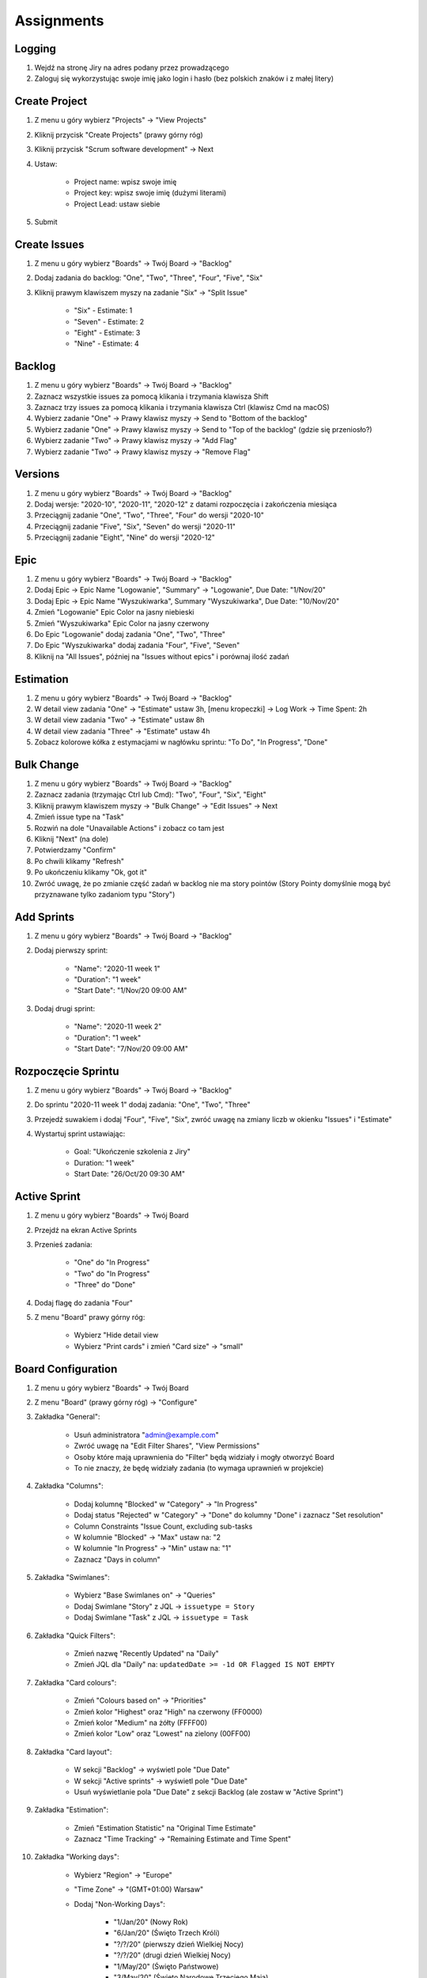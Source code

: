 ***********
Assignments
***********


Logging
-------
#. Wejdź na stronę Jiry na adres podany przez prowadzącego
#. Zaloguj się wykorzystując swoje imię jako login i hasło (bez polskich znaków i z małej litery)


Create Project
--------------
#. Z menu u góry wybierz "Projects" -> "View Projects"
#. Kliknij przycisk "Create Projects" (prawy górny róg)
#. Kliknij przycisk "Scrum software development" -> Next
#. Ustaw:

    - Project name: wpisz swoje imię
    - Project key: wpisz swoje imię (dużymi literami)
    - Project Lead: ustaw siebie

#. Submit


Create Issues
-------------
#. Z menu u góry wybierz "Boards" -> Twój Board -> "Backlog"
#. Dodaj zadania do backlog: "One", "Two", "Three", "Four", "Five", "Six"
#. Kliknij prawym klawiszem myszy na zadanie "Six" -> "Split Issue"

    - "Six" - Estimate: 1
    - "Seven" - Estimate: 2
    - "Eight" - Estimate: 3
    - "Nine" - Estimate: 4


Backlog
-------
#. Z menu u góry wybierz "Boards" -> Twój Board -> "Backlog"
#. Zaznacz wszystkie issues za pomocą klikania i trzymania klawisza Shift
#. Zaznacz trzy issues za pomocą klikania i trzymania klawisza Ctrl (klawisz Cmd na macOS)
#. Wybierz zadanie "One" -> Prawy klawisz myszy -> Send to "Bottom of the backlog"
#. Wybierz zadanie "One" -> Prawy klawisz myszy -> Send to "Top of the backlog" (gdzie się przeniosło?)
#. Wybierz zadanie "Two" -> Prawy klawisz myszy -> "Add Flag"
#. Wybierz zadanie "Two" -> Prawy klawisz myszy -> "Remove Flag"


Versions
--------
#. Z menu u góry wybierz "Boards" -> Twój Board -> "Backlog"
#. Dodaj wersje: "2020-10", "2020-11", "2020-12" z datami rozpoczęcia i zakończenia miesiąca
#. Przeciągnij zadanie "One", "Two", "Three", "Four" do wersji "2020-10"
#. Przeciągnij zadanie "Five", "Six", "Seven" do wersji "2020-11"
#. Przeciągnij zadanie "Eight", "Nine" do wersji "2020-12"


Epic
----
#. Z menu u góry wybierz "Boards" -> Twój Board -> "Backlog"
#. Dodaj Epic -> Epic Name "Logowanie", "Summary" -> "Logowanie", Due Date: "1/Nov/20"
#. Dodaj Epic -> Epic Name "Wyszukiwarka", Summary "Wyszukiwarka", Due Date: "10/Nov/20"
#. Zmień "Logowanie" Epic Color na jasny niebieski
#. Zmień "Wyszukiwarka" Epic Color na jasny czerwony
#. Do Epic "Logowanie" dodaj zadania "One", "Two", "Three"
#. Do Epic "Wyszukiwarka" dodaj zadania "Four", "Five", "Seven"
#. Kliknij na "All Issues", później na "Issues without epics" i porównaj ilość zadań


Estimation
----------
#. Z menu u góry wybierz "Boards" -> Twój Board -> "Backlog"
#. W detail view zadania "One" -> "Estimate" ustaw 3h, [menu kropeczki] -> Log Work -> Time Spent: 2h
#. W detail view zadania "Two" -> "Estimate" ustaw 8h
#. W detail view zadania "Three" -> "Estimate" ustaw 4h
#. Zobacz kolorowe kółka z estymacjami w nagłówku sprintu: "To Do", "In Progress", "Done"


Bulk Change
-----------
#. Z menu u góry wybierz "Boards" -> Twój Board -> "Backlog"
#. Zaznacz zadania (trzymając Ctrl lub Cmd): "Two", "Four", "Six", "Eight"
#. Kliknij prawym klawiszem myszy -> "Bulk Change" -> "Edit Issues" -> Next
#. Zmień issue type na "Task"
#. Rozwiń na dole "Unavailable Actions" i zobacz co tam jest
#. Kliknij "Next" (na dole)
#. Potwierdzamy "Confirm"
#. Po chwili klikamy "Refresh"
#. Po ukończeniu klikamy "Ok, got it"
#. Zwróć uwagę, że po zmianie część zadań w backlog nie ma story pointów (Story Pointy domyślnie mogą być przyznawane tylko zadaniom typu "Story")


Add Sprints
-----------
#. Z menu u góry wybierz "Boards" -> Twój Board -> "Backlog"
#. Dodaj pierwszy sprint:

    - "Name": "2020-11 week 1"
    - "Duration": "1 week"
    - "Start Date": "1/Nov/20 09:00 AM"

#. Dodaj drugi sprint:

    - "Name": "2020-11 week 2"
    - "Duration": "1 week"
    - "Start Date": "7/Nov/20 09:00 AM"


Rozpoczęcie Sprintu
-------------------
#. Z menu u góry wybierz "Boards" -> Twój Board -> "Backlog"
#. Do sprintu "2020-11 week 1" dodaj zadania: "One", "Two", "Three"
#. Przejedź suwakiem i dodaj "Four", "Five", "Six", zwróć uwagę na zmiany liczb w okienku "Issues" i "Estimate"
#. Wystartuj sprint ustawiając:

    - Goal: "Ukończenie szkolenia z Jiry"
    - Duration: "1 week"
    - Start Date: "26/Oct/20 09:30 AM"


Active Sprint
-------------
#. Z menu u góry wybierz "Boards" -> Twój Board
#. Przejdź na ekran Active Sprints
#. Przenieś zadania:

    - "One" do "In Progress"
    - "Two" do "In Progress"
    - "Three" do "Done"

#. Dodaj flagę do zadania "Four"
#. Z menu "Board" prawy górny róg:

    - Wybierz "Hide detail view
    - Wybierz "Print cards" i zmień "Card size" -> "small"


Board Configuration
-------------------
#. Z menu u góry wybierz "Boards" -> Twój Board
#. Z menu "Board" (prawy górny róg) -> "Configure"
#. Zakładka "General":

    - Usuń administratora "admin@example.com"
    - Zwróć uwagę na "Edit Filter Shares", "View Permissions"
    - Osoby które mają uprawnienia do "Filter" będą widziały i mogły otworzyć Board
    - To nie znaczy, że będę widziały zadania (to wymaga uprawnień w projekcie)

#. Zakładka "Columns":

    - Dodaj kolumnę "Blocked" w "Category" -> "In Progress"
    - Dodaj status "Rejected" w "Category" -> "Done" do kolumny "Done" i zaznacz "Set resolution"
    - Column Constraints "Issue Count, excluding sub-tasks
    - W kolumnie "Blocked" -> "Max" ustaw na: "2
    - W kolumnie "In Progress" -> "Min" ustaw na: "1"
    - Zaznacz "Days in column"

#. Zakładka "Swimlanes":

    - Wybierz "Base Swimlanes on" -> "Queries"
    - Dodaj Swimlane "Story" z JQL -> ``issuetype = Story``
    - Dodaj Swimlane "Task" z JQL -> ``issuetype = Task``

#. Zakładka "Quick Filters":

    - Zmień nazwę "Recently Updated" na "Daily"
    - Zmień JQL dla "Daily" na: ``updatedDate >= -1d OR Flagged IS NOT EMPTY``

#. Zakładka "Card colours":

    - Zmień "Colours based on" -> "Priorities"
    - Zmień kolor "Highest" oraz "High" na czerwony (FF0000)
    - Zmień kolor "Medium" na żółty (FFFF00)
    - Zmień kolor "Low" oraz "Lowest" na zielony (00FF00)

#. Zakładka "Card layout":

    - W sekcji "Backlog" -> wyświetl pole "Due Date"
    - W sekcji "Active sprints" -> wyświetl pole "Due Date"
    - Usuń wyświetlanie pola "Due Date" z sekcji Backlog (ale zostaw w "Active Sprint")

#. Zakładka "Estimation":

    - Zmień "Estimation Statistic" na "Original Time Estimate"
    - Zaznacz "Time Tracking" -> "Remaining Estimate and Time Spent"

#. Zakładka "Working days":

    - Wybierz "Region" -> "Europe"
    - "Time Zone" -> "(GMT+01:00) Warsaw"
    - Dodaj "Non-Working Days":

        * "1/Jan/20" (Nowy Rok)
        * "6/Jan/20" (Święto Trzech Króli)
        * "?/?/20" (pierwszy dzień Wielkiej Nocy)
        * "?/?/20" (drugi dzień Wielkiej Nocy)
        * "1/May/20" (Święto Państwowe)
        * "3/May/20" (Święto Narodowe Trzeciego Maja)
        * "?/?/20" (pierwszy dzień Zielonych Świątek) [pięćdziesiąt dni po wielkanocy]
        * "?/?/20" (dzień Bożego Ciała) [sześćdziesiąt dni po wielkanocy]
        * "15/Aug/20" (Wniebowzięcie Najświętszej Marii Panny / Święto Wojska Polskiego)
        * "1/Nov/20" (Wszystkich Świętych)
        * "11/Nov/20" (Narodowe Święto Niepodległości)
        * "25/Dec/20" (pierwszy dzień Bożego Narodzenia)
        * "26/Dec/20" (drugi dzień Bożego Narodzenia)


#. Zakładka "Issue Detail View":

    - Sekcja "General Fields" -> usuń: Status, Priority, Labels, Affects Version/s
    - Sekcja "Date Fields" -> dodaj "Due Date", usuń: "Created" i "Updated
    - Sekcja "People" -> usuń "Reporter" i "Assignee
    - Sekcja "Links" -> usuń "Linked Issue"

#. Wróć na "Active Sprint Board":

    - Usuń wszystkie zadania z kolumny "In Progress" (powinna podświetlić się na żółto)
    - Dodaj trzy zadania do kolumny "Blocked" (powinna podświetlić się na czerwono)


Zamykanie sprintu
-----------------
#. Z menu u góry wybierz "Boards" -> Twój Board -> "Active Sprint"
#. zakończ aktualny sprint -> Prawy górny róg "Complete Sprint
#. zadania niezakończone mają "spaść" do sprintu następnego, tj. "2020-11 week 1"


Project Settings
----------------
#. Przejdź do "Project Settings" (przycisk w menu na dole po lewej)
#. Zakładka "Components" -> dodaj: "Frontend", "Backend", "Database"
#. Zakładka "Versions" -> dodaj: "2021-Q1", "2021-Q2", "2021-Q3", "2021-Q4"
#. Zakładka "Users and roles" -> dodaj siebie do roli "Administrators", dodaj użytkownika "admin" do roli "Developers"
#. Zakładka "Issue Types" -> Task -> dodaj pole "Due Date", usuń pole "Labels"
#. Zakładka "Issue Types" -> dodaj nową zakładkę "Dates", dodaj na niej pole "Due Date"
#. Zakładka "General" -> zmień awatar swojego projektu na rakietę
#. Zakładka "General" -> zmień nazwę swojego projektu na "Imię N."

gdzie:

- "Imię" to Twoje imię
- "N." to pierwsza litera Twojego nazwiska
- Przykłady: "Jan T.", "Mark W.", "Melissa L.", "Matt K."

Search View
-----------
#. Z menu "Issues" wybrać "Search for Issues"
#. "Change View" [przycisk po prawej stronie] zmień na "List View"
#. "Columns" [przycisk po prawej stronie]: Odznaczyć: "Created", "Updated", "Development"
#. Columns: zaznaczyć: "Summary", "Issue Type", "Due Date", "Fix Version/s", "Epic Link"
#. Chwytając nagłówek kolumny, przenieś "Issue Type" (T) jako pierwsza kolumna
#. Ustawić kolumny w kolejności: "Issue Type", "Issue Key", "Epic Link", "Fix Version/s", "Due Date", "Status", "Summary"
#. Dodać kolumny: "Original Estimate", "Remaining Estimate", "Time Spent"
#. Z menu po prawej stronie u góry wybieramy "Export" -> "CSV (Current Fields)" -> "Delimiter" -> "Comma (,)"

Search Basic
------------
#. Z menu "Issues" wybrać "Search for Issues" w trybie Basic
#. "Project" -> swój projekt
#. Kliknij na nazwę kolumny "Due Date" dwukrotnie aby posortować rosnąco
#. "Status" -> "In Progress" oraz "Blocked"
#. More -> "Due Date" -> "Now Overdue"
#. Zmień zakres "Due Date" -> od "1/Oct/20" do "31/Oct/20"
#. Zmień zakres "Due Date" -> Due in next 8 hours or is overdue
#. Zmień zakres "Due Date" -> In range -7d to ... [pozostaw niewypełnione]

Search Advanced
---------------
#. Z menu "Issues" wybrać "Search for Issues" w trybie Advanced
#. Kliknij link Advanced z paska wyszukiwania
#. To co wpisujesz w tym polu, to tzw. JQL (Jira Query Language)
#. W polu wyszukiwania wpisz literę "p" i zobacz co Jira Ci podpowiedziała
#. Wybierz strzałką na klawiaturze pozycję "project" i kliknij enter
#. Z listy wybierz znak równa się ``=``
#. Z listy wybierz nazwę swojego projektu (można najechać i kliknąć myszką)
#. Klikamy enter aby wyszukać, powinno nam to wyświetlić wszystkie zadania z naszego projektu
#. Kliknij w pole wyszukiwania i po fragmencie, który wcześniej był wpisany dodaj spację i zobacz co Ci podpowiada
#. Wybierz ``AND`` i zacznij pisać status -> mamy dwie opcje do wyboru: status i statusCategory
#. Wybierz statusCategory -> następnie równa się ``=`` -> "In Progress" i klikamy enter aby wyszukać zadania
#. Edytuj zapytanie i dopisz na koniec: "Epic Link" -> równa się ``=`` -> wybrać Epic "Wyszukiwarka", ale z Twojego projektu
#. Wyczyść zapytanie
#. w poniższych zapytaniach MYPROJECT zamień na klucz swojego projektu
#. Wyszukaj: ``project = MYPROJECT AND fixVersion = earliestUnreleasedVersion()``
#. Wyszukaj: ``assignee = currentUser() and statusCategory != Done``

Search Advanced
---------------
Z menu "Issues" wybrać "Search for Issues" w trybie Advanced:
#. Wyszukaj

    project = MYPROJECT
        AND sprint IN openSprints()
        AND (Flagged IS NOT EMPTY
             OR updated >= -1d
             OR statusCategory = "In Progress")

#. Wynik zapisz jako "Save As" (przycisk u góry nad polem wyszukiwania)
#. Nazwij "Daily"

Search Advanced
---------------
Z menu "Issues" wybrać "Search for Issues" w trybie Advanced:
#. Wyszukaj "assignee = currentUser() and statusCategory != Done
#. Przycisk trzy kropki "..." obok "Save" -> wybieramy Save as "My To Do
#. kliknij link details koło przycisku "Save as
#. Wybierz "Edit permissions" -> zmień nazwę filtru -> na "Imię Todo" (gdzie Imię, to Twoje imię)
#. Ustaw "add Viewers" -> "Any logged-in user" -> kliknij "+Add" (ważne, inaczej nie zadziała)
#. Upewnij się, że w polu Viewers dodane zostało "Shared with logged-in users (VIEW)
#. Kliknij przycisk "Save
#. Znów klikamy "Details" i wybieramy "New Subscription
#. Wybieramy Schedule: Days per Week; Interval: "Once per day at 5:00 am" Monday
#. Upewnij się, że jest odznaczone "Email this filter, even if there are no issues found
#. Kliknij Subscribe
#. Zmodyfikuj wyszukiwanie na: assignee = currentUser() AND statusCategory != "Done" AND due <= 7d
#. Kliknij przycisk "Save"



Z menu u góry wybierz "Boards" -> "View all boards" -> Create board (przycisk u góry po prawej)
#. Wybierz "Create a Kanban board
#. Board from an existing Saved Filter
#. Kliknij przycisk "Next
#. Board name: "Imię Todo" (gdzie Imię, to Twoje imię)
#. Saved filter: wybrać filtr, który został stworzony wcześniej, tj. "Imię Todo" (gdzie Imię, to Twoje imię)
#. Kliknij przycisk "Create board
#. Przycisk Board (górny prawy róg) -> Configure
#. Na zakładce Swimlanes
#. Zmodyfikuj nazwę Expedite i zamień na Must
#. Dodaj nowe: Should z JQL: priority in (High, Medium, Low)
#. Zmodyfikuj nazwę "Everything Else" na "Could
#. Zmień kolejność aby była: Must, Should, Could, tzn. Must ma być na górze, poniżej Should, na dole Could

Z menu "Issues" wybrać "Search for Issues" w trybie Advanced:
#. Z "FAVOURITE FILTERS" (menu po lewej) wybrać "Imię Todo"  (gdzie Imię, to Twoje imię)
#. Zmodyfikuj zapytanie: assignee = currentUser() AND (statusCategory != Done AND due <= 7d OR Flagged is not EMPTY)
#. kliknij "Search" a następnie "Save"

Z menu "Issues" wybrać "Search for Issues" w trybie Advanced:
#. Wyszukaj: project = MYPROJECT and due IS EMPTY  (gdzie MYPROJECT to nazwa Twojego projektu)
#. Przycisk Tools (po prawej u góry) -> Bulk Change -> all issue(s)
#. Zaznacz wszystkie (checkboxem do zaznaczania wszystkich na raz, nie rób tego pojedynczo)
#. Kliknij przycisk Next -> Edit Issues -> Next
#. Zmień "Change Due Date" i ustaw na "1/Nov/20
#. Kliknij przycisk "Next" (na dole) -> "Confirm" -> "Ok, got it
#. Przejdź na Board "Imię Todo" (gdzie Imię, to Twoje imię)
#. Zmień w zadaniach "Four" oraz "Seven" priorytet na "Highest" (zadania powinno pojawić się w Swimlane "Must")
#. Zmień w zadaniach "Nine" oraz "Eight" priorytet na "Lowest" (zadania powinno pojawić się w Swimlane "Could")
#. Zwiń zadania które są w Swimlane "Could", przez kliknięcie strzałeczki obok nazwy "Could
#. Board (u góry po prawej) -> Configure -> Na zakładce General -> "Edit Filter Query
#. Popraw zapytanie: assignee = currentUser() AND issuetype != Epic AND (statusCategory != Done AND due <= 7d OR Flagged is not EMPTY)
#. Przycisk "Search" -> "Save
#. Przejdź na Board "Imię Todo" (gdzie Imię, to Twoje imię)
#. Zobacz czy nie ma Epiców

Z menu u góry wybierz "Boards" -> View all Boards:
#. Poszukaj swojego Board "Imię Todo" (gdzie Imię, to Twoje imię)
#. kliknij trzy kropeczki "..." po prawej stronie
#. Delete i potwierdzasz przyciskiem "Delete"

Z menu u góry "Issues" wybrać "Manage filters" (na dole):
#. wbierz filtr z aktywną subskrybcją
#. klikniij na link "1 Subscription
#. Wybierz Actions "Delete" (po prawej)

Z menu u góry wybierz "Dashboards":
#. Manage Dashboars
#. Create new dashboard (przycisk u góry po prawej)
#. Name "Imię Dashboard" (gdzie Imię, to Twoje imię)
#. Start from "Blank Dashboard
#. Add Viewers -> Project -> Twój Projekt -> Developers -> "+ Add
#. Add Viewers -> Project -> Twój Projekt -> Administrators -> "+ Add
#. Kliknij przycisk Add

Z menu u góry wybierz "Dashboards" wybieirz swój Dashboard:
#. kiknij na Add gadget
#. Load all gadgets
#. Wybierz z listy Filter Results i kliknij przycisk "Add gadget" (po prawej)
#. Wybierz z listy Issue Statistics i kliknij przycisk "Add gadget" (po prawej)
#. Wybierz z listy Sprint Burndown Gadget i kliknij przycisk "Add gadget" (po prawej)
#. Wybierz z listy Sprint Health Gadget i kliknij przycisk "Add gadget" (po prawej)
#. Wybierz z listy Version Report i kliknij przycisk "Add gadget" (po prawej)
#. Wybierz z listy Days Remaning in Sprint Gadget i kliknij przycisk "Add gadget" (po prawej)
#. Zamknij okenko X (górny prawy róg)

#. Dla gadgetu Issue Statistics ustawiamy filtr Twojego projektu, Statistic: Type Status, Sort Total, Sort Direction Descending
#. Upewnij się, że nie jest zaznaczone "Update every 15 minutes" -> Save
#. Edytowanie gadgetu jest w jego prawym górnym rogu po kliknięciu trzech kropek "...

#. Filter Results wybiierz swój Filtr "Imię Todo", Number of Results: 20, Dodaj kolumne Due Date
#. Posortuj po Due Date przez kliknięcie kolumny

Version Report
#. Wyberz Board: Imię Board
#. Zaznacz Show board name
#. Wybierz Version: 2020-10
#. Zaznacz Show version name

Days Remaining in Sprint Gadget:
#. Wybierz Board: Imię Board
#. Zaznacz Show board name
#. Zaznacz Show sprint name
#. Wybierz Sprint: Next Sprint Due (auto)

Sprint Burndown Gadget:
#. Wybierz Board: Imię Board
#. Zaznacz Show board name
#. Zaznacz Show sprint name
#. Wybierz Sprint: Next Sprint Due (auto)

Sprint Health Gadget:
#. Wybierz Board: Imię Board
#. Zaznacz Show board name
#. Zaznacz Show sprint name
#. Wybierz Sprint: Next Sprint Due (auto)

Przenieś wszystkie gadżedy sprintowe po prawej stronie, a pozostałe po lewej
Zmień "Edit Layout" (prawy górny róg) na trzykolumnowy i przenieś wykresy wersji i burndown do nowej kolumny
Zadanie do domu: Zrobić board z zadaniami dla siebie personalnie, drugi dla całego zespołu


#. Edytuj filtr "Imię Todo" dodając sortowanie po duedate i priority
#. assignee = currentUser() AND issuetype != Epic AND (statusCategory != Done AND due <= 7d OR Flagged is not EMPTY) ORDER BY duedate DESC, priority DESC
#. Search -> Save
#. Przejdź na dashboard i zobacz co się zmieniło w Filter Result

Konfiguracja Workflow:
#. skrót klawiszowy "gg" -> workflows
#. Konfiguracja workflow (warunki, walidatory, wyzwalacze i post-funkcje)
#. Wybieramy własny workflow i Edit
#. Przycisk Edit po prawej stronie
#. Przycisk Diagram
#. Przycisk Dwie stałki do góry "^" (orworzy edytor workflow na full screen)
#. Add Status "In Test", nie zaznaczamy "Allow all statuses to transition to this one" -> Add -> status category: In Progress -> Create
#. Chwyć jedną kropkę z "In Progress" i polącz z jedną kropką z "In Test" (tzw. tranzycja) -> Name: To Test -> Add
#. Dodaj tranzycję do In Progress o nazwie To In Progress
#. Dodaj tranzycję do Done o nazwie To Done
#. Delete Transition All do statusu Done, tak aby móc kończyć zadania tylko przetestowane
#. Kliknij na tranzycję To Test (z In Progress do In Test) i klikamy na Conditions -> Add Condition -> Only Assignee Condition -> Add
#. Kliknij na nazwę workflow
#. Dodaj status In Review -> Category: In Progress -> Create
#. Edytuj tranzycję z In Test do Done, zmień by prowadziła z In Test do In Review oraz zmień nazwę na To Review
#. Dodaj tranzycję z In Review do Done o nazwie "To Done
#. Edytuj tranzycję "To Review" i edytuj Post Function (menu z prawej strony) -> Add post function -> Assign to Reporter -> Add
#. Kliknij przycisk Publish (przycisk po prawej u góry) -> Save a backup copy?: No -> Publish

Na Twoim board:
#. Board (prawy górny)
#. Zakładka Columns
#. Zwróć uwagę na Unmapped Statuses
#. Dodaj kolumnę In Test i przenieś do niej status In Test
#. Dodaj kolumnę In Review i przednieiś do niej status In Review
#. Wróć na Board i zobacz nowe kolumny
#. Przenieś zadanie "Four" do "In Test" (zwróć uwagę, że nie można było go przenieść do "In Review", a kolumna Done, była tylko Rejected)
#. Przenieś zadanie "Four" do "In Review
#. Tylko z Review można przenieść do Done

Konfiguracja Screens:

#. skrót klawiszowy "gg" -> screens
#. Add screen (po prawej u góry) -> Imię Log Work -> Add
#. Dodaj pole Log Work

#. skrót klawiszowy "gg" -> screens
#. Add screen (po prawej u góry) -> Imię Comment -> Add
#. Nie dodawaj żadnego pola

#. skrót klawiszowy "gg" -> workflows
#. Wybierz swój workflow i Edit (po prawej)
#. Wybierz tranzycję "To Done" (z In Review do Done) -> Edit (z menu po prawej) -> Screen: Imię Log Work -> Save
#. Wybierz tranzycję "All" (do statusu Blocked) -> Edit (z menu po prawej) -> Screen: Imię Comment -> Save
#. Kliknij przycisk Publish (przycisk po prawej u góry) -> Save a backup copy?: No -> Publish

#. Wróc na swój Board i odśwież stronę w przeglądarce (dobra praktyka po większych zmianach)
#. Przenieś zadanie do statusu Blocked, powinno wyskoczyś okno z prośbą o komnetarz
#. Przenieś zadanie do In Test, następnie do In Review a następnie do Done i powinno wyskoczyć okno z prośbą o zalogowanie czasu pracy

Rejestracja czasu pracy przy zgłoszeniu:
#. Na Twoim boardzie
#. Wybierz dowolne zadanie
#. Na szczegółach zadania wybierz menu trzech kropek "..." -> Log Work
#. Alternatywnie po wybraniu zadania klikasz skrót klawiszowy kropka "." -> Log Work

Wymagalność pola globalnie we wszystkich projektach:
#. skrót klawiszowy "gg" -> Field Configuration
#. Default Configuration -> Configure (po prawej)
#. Znajdź pole Due Date -> kliknij link Required (po prawej stronie)

Wymagalność pola globalnie w określonym projekcie/projektach:

#. skrót klawiszowy "gg" -> Field Configuration
#. Default Configuration -> Copy (po prawej)
#. Name: Imię Field Configuration -> Copy
#. Imię Field Configuration -> Configure (po prawej)
#. Znajdź pole Due Date -> kliknij link Required (po prawej stronie)

#. skrót klawiszowy "gg" -> Field Configuration Scheme
#. Add field configuration scheme (po prawej) -> Imię Field Configuration Scheme -> Add
#. Imię Field Configuration Scheme -> Confugure
#. Tu można mapować, jakie issue type ma mieć jakie Field Configuration
#. Associate an issue type with a field configuration (po prawej) -> Issue Type: Epic; Field Configuration: Imię Field Configuration -> Add

Pluginy (w instancjach Cloud i Behind the Firewall):
#. Skrót klawiszowy "gg" -> Find apps
#. Zarządzanie dodatkami
#. Wpływ pluginów na wydajność Jiry
#. Wpływ pluginów na bazę danych Jiry
#. Wpływ pluginów na możliwość aktualizacji Jiry

Analiza raportów na Boardzie
#. Z menu u góry wybierz "Boards" -> Twój Board

#. Burndown Chart
#. Burnup Chart
#. Sprint Report
#. Velocity Chart
#. Cumulative Flow Diagram
#. Version Report
#. Epic Report
#. Control Chart
#. Epic Burndown
#. Release Burndown
#. Time Tracking Report

Automatyzacja zadań administracyjnych

Python-atlassian-api:
#. https://github.com/atlassian-api/atlassian-python-api
#. https://github.com/atlassian-api/atlassian-python-api/tree/master/examples/jira

Integracja z systemami Ekosystemu narzędziowego:
#. https://dev.astrotech.io/git/internals/hooks.html#branch-hook
#. https://dev.astrotech.io/git/tools/git-flow.html#konwencje-nazewnicze
#. https://dev.astrotech.io/summary/pictures.html#ecosystem
#. https://dev.astrotech.io/summary/pictures.html#jira
#. https://dev.astrotech.io/summary/pictures.html#ci-cd

REST API:
#. https://developer.atlassian.com/server/jira/platform/rest-apis/
#. https://docs.atlassian.com/jira-software/REST/latest/
#. https://developer.atlassian.com/server/jira/platform/jira-rest-api-examples/

Zakładanie zadań z URL:
#. http://18.195.183.213:8080/secure/CreateIssueDetails!init.jspa?pid=10000&issuetype=10002
#. Projects -> View All projects -> Inspect Element (źródło strony) -> znajdź: "data-project-id
#. javascript:window.location='http://18.195.183.213:8080/secure/CreateIssueDetails!init.jspa?pid=10006&issuetype=10003&fixVersions=10015&components=10002&summary=' + document.getElementById('search_form_input').value
Custom Field
Issue Type i Issue Type Scheme
Screen i Screen Scheme
Permission Scheme
Role i uprawnienia
